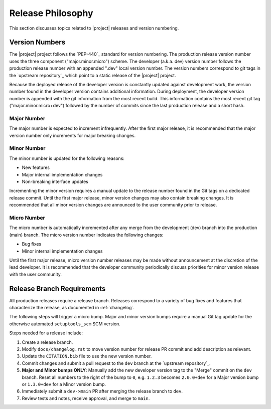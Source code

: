 .. _releasephilosophy:

##################
Release Philosophy
##################

This section discusses topics related to |project| releases and version numbering.

.. only:: aea

   .. include:: aea_release_discussion.txt

***************
Version Numbers
***************

The |project| project follows the `PEP-440`_ standard for version numbering. The
production release version number uses the three component ("major.minor.micro")
scheme. The developer (a.k.a. dev) version number follows the production
release number with an appended ".dev" local version number. The version numbers
correspond to git tags in the `upstream repository`_ which point to a static
release of the |project| project.

Because the deployed release of the developer version is constantly updated
against development work, the version number found in the developer version
contains additional information. During deployment, the developer version number
is appended with the git information from the most recent build. This
information contains the most recent git tag ("major.minor.micro+dev") followed
by the number of commits since the last production release and a short hash.

Major Number
============

The major number is expected to increment infrequently. After the first major release, it is recommended that the major
version number only increments for major breaking changes.

Minor Number
============

The minor number is updated for the following reasons:

* New features
* Major internal implementation changes
* Non-breaking interface updates

Incrementing the minor version requires a manual update to the release number found in the Git tags on a
dedicated release commit. Until the first major release, minor version changes may also contain breaking changes. It is
recommended that all minor version changes are announced to the user community prior to release.

Micro Number
============

The micro number is automatically incremented after any merge from the
development (dev) branch into the production (main) branch. The micro version
number indicates the following changes:

* Bug fixes
* Minor internal implementation changes

Until the first major release, micro version number releases may be made without announcement at the discretion of the
lead developer. It is recommended that the developer community periodically discuss priorities for minor version release
with the user community.

.. _releasebranchreq:

***************************
Release Branch Requirements
***************************

All production releases require a release branch. Releases correspond to a variety of bug fixes and features that
characterize the release, as documented in :ref:`changelog`.

The following steps will trigger a micro bump. Major and minor version bumps require a manual Git tag update for the
otherwise automated ``setuptools_scm`` SCM version.

Steps needed for a release include:

1. Create a release branch.
2. Modify ``docs/changelog.rst`` to move version number for release PR commit and
   add description as relevant.
3. Update the ``CITATION.bib`` file to use the new version number.
4. Commit changes and submit a pull request to the ``dev`` branch at the `upstream repository`_.
5. **Major and Minor bumps ONLY**: Manually add the new developer version tag to the "Merge" commit on the ``dev``
   branch.  Reset all numbers to the right of the bump to ``0``, e.g. ``1.2.3`` becomes ``2.0.0+dev`` for a Major version
   bump or ``1.3.0+dev`` for a Minor version bump.
6. Immediately submit a ``dev->main`` PR after merging the release branch to ``dev``.
7. Review tests and notes, receive approval, and merge to ``main``.
